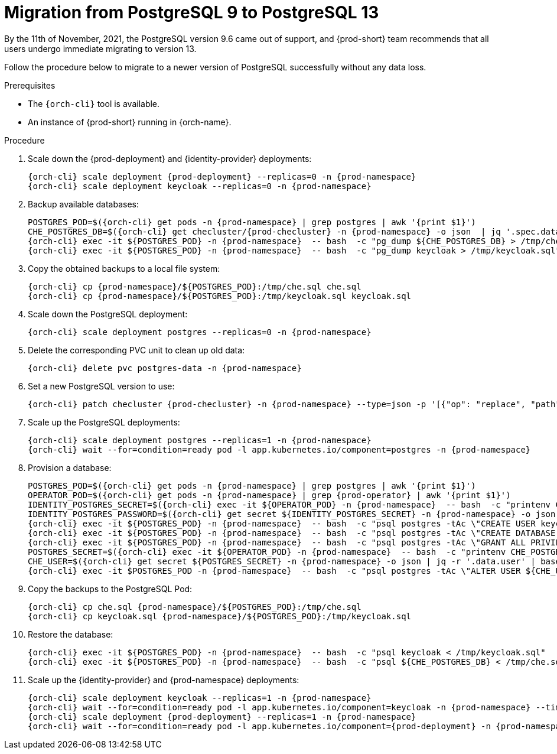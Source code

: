 
[id="migration-from-postgresql-9-to-postgresql-13_{context}"]
= Migration from PostgreSQL 9 to PostgreSQL 13

By the 11th of November, 2021, the PostgreSQL version 9.6 came out of support, and {prod-short} team recommends that all users undergo immediate migrating to version 13.

Follow the procedure below to migrate to a newer version of PostgreSQL successfully without any data loss.

.Prerequisites

* The `{orch-cli}` tool is available.
* An instance of {prod-short} running in {orch-name}.

.Procedure

. Scale down the {prod-deployment} and {identity-provider} deployments:
+
[subs="+quotes,+attributes"]
----
{orch-cli} scale deployment {prod-deployment} --replicas=0 -n {prod-namespace}
{orch-cli} scale deployment keycloak --replicas=0 -n {prod-namespace}
----

. Backup available databases:
+
[subs="+quotes,+attributes"]
----
POSTGRES_POD=$({orch-cli} get pods -n {prod-namespace} | grep postgres | awk '{print $1}')
CHE_POSTGRES_DB=$({orch-cli} get checluster/{prod-checluster} -n {prod-namespace} -o json  | jq '.spec.database.chePostgresDb')
{orch-cli} exec -it ${POSTGRES_POD} -n {prod-namespace}  -- bash  -c "pg_dump ${CHE_POSTGRES_DB} > /tmp/che.sql"
{orch-cli} exec -it ${POSTGRES_POD} -n {prod-namespace}  -- bash  -c "pg_dump keycloak > /tmp/keycloak.sql"
----

. Copy the obtained backups to a local file system:
+
[subs="+quotes,+attributes"]
----
{orch-cli} cp {prod-namespace}/${POSTGRES_POD}:/tmp/che.sql che.sql
{orch-cli} cp {prod-namespace}/${POSTGRES_POD}:/tmp/keycloak.sql keycloak.sql
----

. Scale down the PostgreSQL deployment:
+
[subs="+quotes,+attributes"]
----
{orch-cli} scale deployment postgres --replicas=0 -n {prod-namespace}
----

. Delete the corresponding PVC unit to clean up old data:
+
[subs="+quotes,+attributes"]
----
{orch-cli} delete pvc postgres-data -n {prod-namespace}
----

. Set a new PostgreSQL version to use:
+
[subs="+quotes,+attributes"]
----
{orch-cli} patch checluster {prod-checluster} -n {prod-namespace} --type=json -p '[{"op": "replace", "path": "/spec/database/postgresVersion", "value": "13.3"}]'
----

. Scale up the PostgreSQL deployments:
+
[subs="+quotes,+attributes"]
----
{orch-cli} scale deployment postgres --replicas=1 -n {prod-namespace}
{orch-cli} wait --for=condition=ready pod -l app.kubernetes.io/component=postgres -n {prod-namespace}
----

. Provision a database:
+
[subs="+quotes,+attributes"]
----
POSTGRES_POD=$({orch-cli} get pods -n {prod-namespace} | grep postgres | awk '{print $1}')
OPERATOR_POD=$({orch-cli} get pods -n {prod-namespace} | grep {prod-operator} | awk '{print $1}')
IDENTITY_POSTGRES_SECRET=$({orch-cli} exec -it ${OPERATOR_POD} -n {prod-namespace}  -- bash  -c "printenv CHE_IDENTITY_POSTGRES_SECRET" | tr -d '\r')
IDENTITY_POSTGRES_PASSWORD=$({orch-cli} get secret ${IDENTITY_POSTGRES_SECRET} -n {prod-namespace} -o json | jq -r '.data.password' | base64 -d)
{orch-cli} exec -it ${POSTGRES_POD} -n {prod-namespace}  -- bash  -c "psql postgres -tAc \"CREATE USER keycloak WITH PASSWORD '${IDENTITY_POSTGRES_PASSWORD}'\""
{orch-cli} exec -it ${POSTGRES_POD} -n {prod-namespace}  -- bash  -c "psql postgres -tAc \"CREATE DATABASE keycloak\""
{orch-cli} exec -it ${POSTGRES_POD} -n {prod-namespace}  -- bash  -c "psql postgres -tAc \"GRANT ALL PRIVILEGES ON DATABASE keycloak TO keycloak\""
POSTGRES_SECRET=$({orch-cli} exec -it ${OPERATOR_POD} -n {prod-namespace}  -- bash  -c "printenv CHE_POSTGRES_SECRET" | tr -d '\r')
CHE_USER=$({orch-cli} get secret ${POSTGRES_SECRET} -n {prod-namespace} -o json | jq -r '.data.user' | base64 -d)
{orch-cli} exec -it $POSTGRES_POD -n {prod-namespace}  -- bash  -c "psql postgres -tAc \"ALTER USER ${CHE_USER} WITH SUPERUSER\""
----

. Copy the backups to the PostgreSQL Pod:
+
[subs="+quotes,+attributes"]
----
{orch-cli} cp che.sql {prod-namespace}/${POSTGRES_POD}:/tmp/che.sql
{orch-cli} cp keycloak.sql {prod-namespace}/${POSTGRES_POD}:/tmp/keycloak.sql
----

. Restore the database:
+
[subs="+quotes,+attributes"]
----
{orch-cli} exec -it ${POSTGRES_POD} -n {prod-namespace}  -- bash  -c "psql keycloak < /tmp/keycloak.sql"
{orch-cli} exec -it ${POSTGRES_POD} -n {prod-namespace}  -- bash  -c "psql ${CHE_POSTGRES_DB} < /tmp/che.sql"
----

. Scale up the {identity-provider} and {prod-namespace} deployments:
+
[subs="+quotes,+attributes"]
----
{orch-cli} scale deployment keycloak --replicas=1 -n {prod-namespace}
{orch-cli} wait --for=condition=ready pod -l app.kubernetes.io/component=keycloak -n {prod-namespace} --timeout=120s
{orch-cli} scale deployment {prod-deployment} --replicas=1 -n {prod-namespace}
{orch-cli} wait --for=condition=ready pod -l app.kubernetes.io/component={prod-deployment} -n {prod-namespace} --timeout=120s
----
